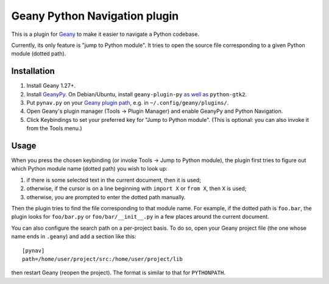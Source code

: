Geany Python Navigation plugin
==============================

This is a plugin for `Geany`__ to make it easier to navigate a Python codebase.

__ http://geany.org/

Currently, its only feature is "jump to Python module". It tries to
open the source file corresponding to a given Python module (dotted path).


Installation
------------

#. Install Geany 1.27+.

#. Install `GeanyPy`__.
   On Debian/Ubuntu, install ``geany-plugin-py``
   `as well as`__ ``python-gtk2``.

#. Put ``pynav.py`` on your `Geany plugin path`__,
   e.g. in ``~/.config/geany/plugins/``.

#. Open Geany's plugin manager (Tools → Plugin Manager)
   and enable GeanyPy and Python Navigation.

#. Click Keybindings to set your preferred key for "Jump to Python module".
   (This is optional: you can also invoke it from the Tools menu.)

__ http://plugins.geany.org/geanypy.html
__ https://bugs.launchpad.net/ubuntu/+source/geany-plugins/+bug/1592928
__ http://www.geany.org/manual/current/index.html#plugins


Usage
-----

When you press the chosen keybinding (or invoke Tools → Jump to Python module),
the plugin first tries to figure out which Python module name (dotted path)
you wish to look up:

#. if there is some selected text in the current document, then it is used;
#. otherwise, if the cursor is on a line beginning with ``import X``
   or ``from X``, then ``X`` is used;
#. otherwise, you are prompted to enter the dotted path manually.

Then the plugin tries to find the file corresponding to that module name.
For example, if the dotted path is ``foo.bar``, the plugin looks for
``foo/bar.py`` or ``foo/bar/__init__.py`` in a few places around the current
document.

You can also configure the search path on a per-project basis. To do so,
open your Geany project file (the one whose name ends in ``.geany``)
and add a section like this::

    [pynav]
    path=/home/user/project/src:/home/user/project/lib

then restart Geany (reopen the project).
The format is similar to that for ``PYTHONPATH``.
